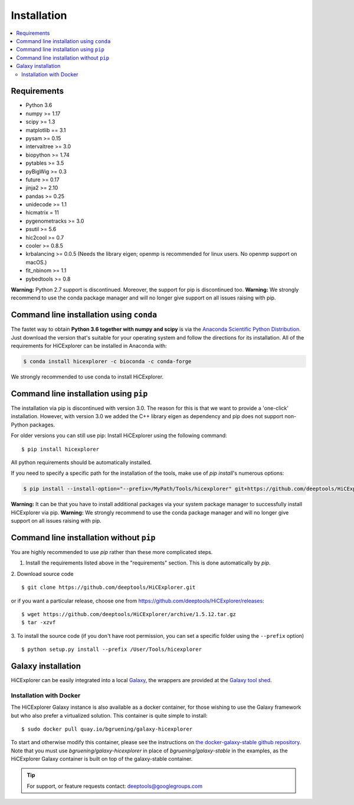 Installation
=============

.. contents::
    :local:

Requirements
-------------

* Python 3.6
* numpy >= 1.17
* scipy >= 1.3
* matplotlib == 3.1
* pysam >= 0.15
* intervaltree >= 3.0
* biopython >= 1.74
* pytables >= 3.5
* pyBigWig >= 0.3
* future >= 0.17
* jinja2 >= 2.10
* pandas >= 0.25
* unidecode >= 1.1
* hicmatrix = 11
* pygenometracks >= 3.0
* psutil >= 5.6
* hic2cool >= 0.7
* cooler >= 0.8.5
* krbalancing >= 0.0.5 (Needs the library eigen; openmp is recommended for linux users. No openmp support on macOS.)
* fit_nbinom >= 1.1
* pybedtools >= 0.8


**Warning:** Python 2.7 support is discontinued. Moreover, the support for pip is discontinued too. 
**Warning:** We strongly recommend to use the conda package manager and will no longer give support on all issues raising with pip.

Command line installation using ``conda``
-----------------------------------------

The fastet way to obtain **Python 3.6 together with numpy and scipy** is
via the `Anaconda Scientific Python
Distribution <https://store.continuum.io/cshop/anaconda/>`_.
Just download the version that's suitable for your operating system and
follow the directions for its installation. All of the requirements for HiCExplorer can be installed in Anaconda with:

.. code:: bash

    $ conda install hicexplorer -c bioconda -c conda-forge

We strongly recommended to use conda to install HiCExplorer. 

Command line installation using ``pip``
-----------------------------------------

The installation via pip is discontinued with version 3.0. The reason for this is that we want to provide a 'one-click' installation. However,
with version 3.0 we added the C++ library eigen as dependency and pip does not support non-Python packages. 

For older versions you can still use pip: 
Install HiCExplorer using the following command:
::

	$ pip install hicexplorer

All python requirements should be automatically installed.

If you need to specify a specific path for the installation of the tools, make use of `pip install`'s numerous options:

.. code:: bash

    $ pip install --install-option="--prefix=/MyPath/Tools/hicexplorer" git+https://github.com/deeptools/HiCExplorer.git

**Warning:** It can be that you have to install additional packages via your system package manager to successfully install HiCExplorer via pip.
**Warning:** We strongly recommend to use the conda package manager and will no longer give support on all issues raising with pip.


Command line installation without ``pip``
-------------------------------------------

You are highly recommended to use `pip` rather than these more complicated steps.

1. Install the requirements listed above in the "requirements" section. This is done automatically by `pip`.

2. Download source code
::

	$ git clone https://github.com/deeptools/HiCExplorer.git

or if you want a particular release, choose one from https://github.com/deeptools/HiCExplorer/releases:
::

	$ wget https://github.com/deeptools/HiCExplorer/archive/1.5.12.tar.gz
	$ tar -xzvf

3. To install the source code (if you don't have root permission, you can set
a specific folder using the ``--prefix`` option)
::

	$ python setup.py install --prefix /User/Tools/hicexplorer




Galaxy installation
--------------------

HiCExplorer can be easily integrated into a local `Galaxy <http://galaxyproject.org>`_, the wrappers are provided at the `Galaxy tool shed <https://toolshed.g2.bx.psu.edu/>`_.

Installation with Docker
^^^^^^^^^^^^^^^^^^^^^^^^

The HiCExplorer Galaxy instance is also available as a docker container, for those wishing to use the Galaxy
framework but who also prefer a virtualized solution. This container is quite simple to install:

::

    $ sudo docker pull quay.io/bgruening/galaxy-hicexplorer

To start and otherwise modify this container, please see the instructions on `the docker-galaxy-stable github repository <https://github.com/bgruening/docker-galaxy-stable>`__. Note that you must use `bgruening/galaxy-hicexplorer` in place of `bgruening/galaxy-stable` in the examples, as the HiCExplorer Galaxy container is built on top of the galaxy-stable container.

.. tip:: For support, or feature requests contact: deeptools@googlegroups.com
